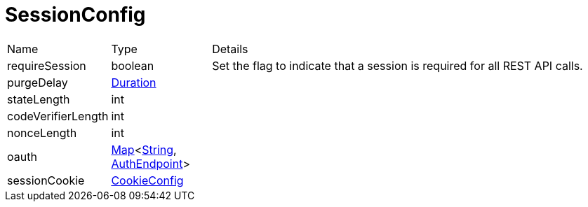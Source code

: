 = SessionConfig



[cols="1,1a,4a",stripes=even]
|===
| Name
| Type
| Details


| [[requireSession]]requireSession
| boolean
| Set the flag to indicate that a session is required for all REST API calls.
| [[purgeDelay]]purgeDelay
| link:https://docs.oracle.com/en/java/javase/21/docs/api/java.base/java/time/Duration.html[Duration]
| 
| [[stateLength]]stateLength
| int
| 
| [[codeVerifierLength]]codeVerifierLength
| int
| 
| [[nonceLength]]nonceLength
| int
| 
| [[oauth]]oauth
| link:https://docs.oracle.com/en/java/javase/21/docs/api/java.base/java/util/Map.html[Map]<link:https://docs.oracle.com/en/java/javase/21/docs/api/java.base/java/lang/String.html[String], xref:uk.co.spudsoft.query.main.AuthEndpoint.adoc[AuthEndpoint]>
| 
| [[sessionCookie]]sessionCookie
| xref:uk.co.spudsoft.query.main.CookieConfig.adoc[CookieConfig]
| 
|===

